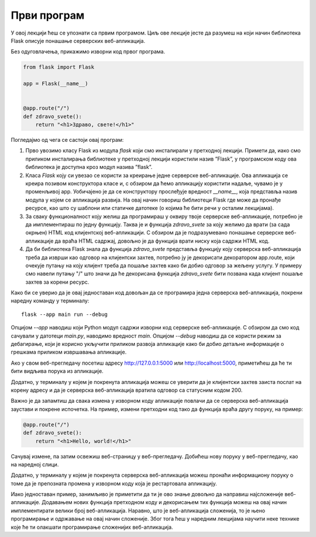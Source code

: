 Први програм
============

У овој лекцији ћеш се упознати са првим програмом. Циљ ове лекције јесте да разумеш на који начин библиотека Flask описује понашање серверских веб-апликација.

Без одуговлачења, прикажимо изворни код првог програма.

.. code-block:: python

    from flask import Flask

    app = Flask(__name__)


    @app.route("/")
    def zdravo_svete():
        return "<h1>Здраво, свете!</h1>"



Погледајмо од чега се састоји овај програм:

1. Прво увозимо класу Flask из модула *flask* који смо инсталирали у претходној лекцији. Примети да, иако смо приликом инсталирања библиотеке у претходној лекцији користили назив ”Flask”, у програмском коду ова библиотека је доступна кроз модул назива ”flask”. 
2. Класа *Flask* коју си увезао се користи за креирање једне серверске веб-апликације. Ова апликација се креира позивом конструктора класе и, с обзиром да ћемо апликацију користити надаље, чувамо је у променљивој аpp. Уобичајено је да се конструктору прослеђује вредност *__name__*, која представља назив модула у којем се апликација развија. На овај начин говориш библиотеци Flask где може да пронађе ресурсе, као што су шаблони или статичке датотеке (о којима ће бити речи у осталим лекцијама).
3. За сваку функционалност коју желиш да програмираш у оквиру твоје серверске веб-апликације, потребно је да имплементираш по једну функцију. Таква је и функција *zdravo_svete* за коју желимо да врати (за сада окрњен) HTML код клијентској веб-апликацији. С обзиром да је подразумевано понашање серверске веб-апликације да враћа HTML садржај, довољно је да функција врати ниску која садржи HTML код.
4. Да би библиотека Flask знала да функција *zdravo_svete* представља функцију коју серверска веб-апликација треба да изврши као одговор на клијентски захтев, потребно ју је декорисати декоратором app.route, који очекује путању на коју клијент треба да пошаље захтев како би добио одговор за жељену услугу. У примеру смо навели путању "/" што значи да ће декорисана функција *zdravo_svete* бити позвана када клијент пошаље захтев за корени ресурс.

Како би се уверио да је овај једноставан код довољан да се програмира једна серверска веб-апликација, покрени наредну команду у терминалу:

::

    flask --app main run --debug

Опцијом *--app* наводиш који Python модул садржи изворни код серверске веб-апликације. С обзиром да смо код сачували у датотеци *main.py*, наводимо вредност *main*. Опцијом *--debug* наводиш да се користи режим за дебагирање, који је корисно укључити приликом развоја апликације како би добио детаљне информације о грешкама приликом извршавања апликације.

.. image:: ../../_images/web_162a.jpg
    :width: 780
    :align: center

.. infonote::

    **Напомена:** Ако добијеш грешку приликом покретања команде *flask run*, пpовери да ли је покренуто окружење које си подесио у претходној лекцији. Ако није, прво покрени окружење из директоријума *Poglavlje5*, а затим се позиционирај у директоријум примера *1* и одатле покрени команду.

Ако у свом веб-прегледачу посетиш адресу http://127.0.0.1:5000 или http://localhost:5000, приметићеш да ће ти бити видљива порука из апликације.

.. image:: ../../_images/web_162b.jpg
    :width: 780
    :align: center

Додатно, у терминалу у којем је покренута апликација можеш се уверити да је клијентски захтев заиста послат на корену адресу и да је серверска веб-апликација вратила одговор са статусним кодом 200.

.. image:: ../../_images/web_162c.jpg
    :width: 780
    :align: center

Важно је да запамтиш да свака измена у изворном коду апликације повлачи да се серверска веб-апликација заустави и покрене испочетка. На пример, измени претходни код тако да функција враћа другу поруку, на пример:

.. code-block:: python3

    @app.route("/")
    def zdravo_svete():
        return "<h1>Hello, world!</h1>"

Сачувај измене, па затим освежиш веб-страницу у веб-прегледачу. Добићеш нову поруку у веб-прегледачу, као на наредној слици.

.. image:: ../../_images/web_162d.jpg
    :width: 780
    :align: center

Додатно, у терминалу у којем је покренута серверска веб-апликација можеш пронаћи информациону поруку о томе да је препозната промена у изворном коду која је рестартовала апликацију.

.. image:: ../../_images/web_162e.jpg
    :width: 780
    :align: center

Иако једноставан пример, занимљиво је приметити да ти је ово знање довољно да направиш најсложеније веб-апликације. Додавањем нових функција претходном коду и декорисањем тих функција можеш на овај начин имплементирати велики број веб-апликација. Наравно, што је веб-апликација сложенија, то је њено програмирање и одржавање на овај начин сложеније. Због тога ћеш у наредним лекцијама научити неке технике које ће ти олакшати програмирање сложенијих веб-апликација.

